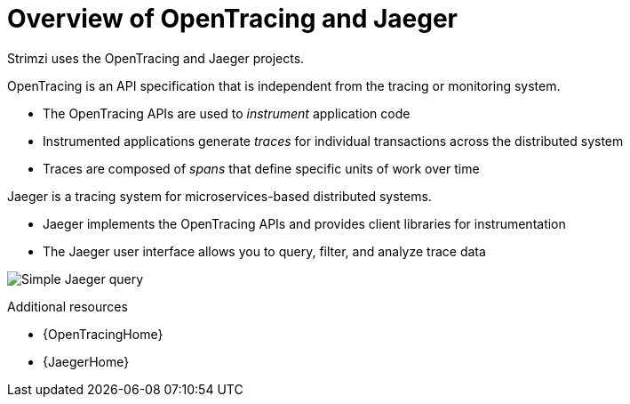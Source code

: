 // Module included in the following assemblies:
//
// assembly-distributed-tracing.adoc

[id='con-overview-opentracing-jaeger-{context}']
= Overview of OpenTracing and Jaeger

Strimzi uses the OpenTracing and Jaeger projects.

OpenTracing is an API specification that is independent from the tracing or monitoring system.

* The OpenTracing APIs are used to _instrument_ application code

* Instrumented applications generate _traces_ for individual transactions across the distributed system

* Traces are composed of _spans_ that define specific units of work over time

Jaeger is a tracing system for microservices-based distributed systems.

* Jaeger implements the OpenTracing APIs and provides client libraries for instrumentation

* The Jaeger user interface allows you to query, filter, and analyze trace data

image:image_con-overview-distributed-tracing.png[Simple Jaeger query]

.Additional resources

* {OpenTracingHome}

* {JaegerHome}
